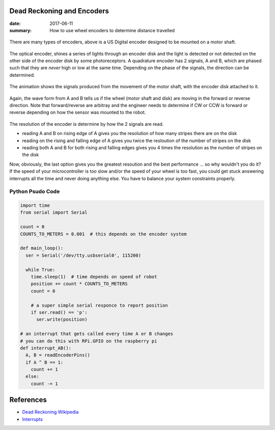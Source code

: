Dead Reckoning and Encoders
===============================

:date: 2017-06-11
:summary: How to use wheel encoders to determine distance travelled

.. figure:: {filename}/blog/robots/pics/usdigital_encoder.gif
  :align: center

There are many types of encoders, above is a US Digital encoder designed to
be mounted on a motor shaft.

.. figure:: {filename}/blog/robots/pics/quadrature_encoder.gif
  :align: center

The optical encoder, shines a series of lights through an encoder disk and
the light is detected or not detected on the other side of the encoder disk
by some photoreceptors. A quadrature encoder has 2 signals, A and B, which
are phased such that they are *never* high or low at the same time. Depending
on the phase of the signals, the direction can be determined.

.. figure:: {filename}/blog/robots/pics/quadrature_animation.gif
  :align: center

The animation shows the signals produced from the movement of the motor
shaft, with the encoder disk attached to it.

.. figure:: {filename}/blog/robots/pics/quadrature_waveform.gif
  :align: center

Again, the wave form from A and B tells us if the wheel (motor shaft
and disk) are moving in the forward or reverse direction. Note that
forward/reverse are arbitray and the engineer needs to determine
if CW or CCW is forward or reverse depending on how the sensor was
mounted to the robot.

.. figure:: {filename}/blog/robots/pics/quadrature_resolution.gif
  :align: center

The resolution of the encoder is determine by how the 2 signals are
read.

- reading A and B on rising edge of A gives you the resolution of how many
  stripes there are on the disk
- reading on the rising and falling edge of A gives you twice the resloution
  of the number of stripes on the disk
- reading both A and B for both rising and falling edges gives you 4 times
  the resolution as the number of stripes on the disk

Now, obviously, the last option gives you the greatest resoution and the
best performance ... so why wouldn't you do it? If the speed of your 
microcontroller is too slow and/or the speed of your wheel is too fast, you
could get stuck answering interrupts all the time and never doing anything
else. You have to balance your system constraints properly.

Python Psudo Code
--------------------

.. code-block:: python

  import time
  from serial import Serial
  
  count = 0
  COUNTS_TO_METERS = 0.001  # this depends on the encoder system
  
  def main_loop():
    ser = Serial('/dev/tty.usbserial0', 115200)
    
    while True:
      time.sleep(1)  # time depends on speed of robot
      position += count * COUNTS_TO_METERS
      count = 0
      
      # a super simple serial responce to report position
      if ser.read() == 'p':
        ser.write(position)
  
  # an interrupt that gets called every time A or B changes
  # you can do this with RPi.GPIO on the raspberry pi
  def interrupt_AB():
    A, B = readEncoderPins()
    if A ^ B == 1:
      count += 1
    else:
      count -= 1

References
=============

- `Dead Reckoning Wikipedia <https://en.wikipedia.org/wiki/Dead_reckoning>`_
- `Interrupts <http://raspi.tv/2013/how-to-use-interrupts-with-python-on-the-raspberry-pi-and-rpi-gpio-part-3>`_
